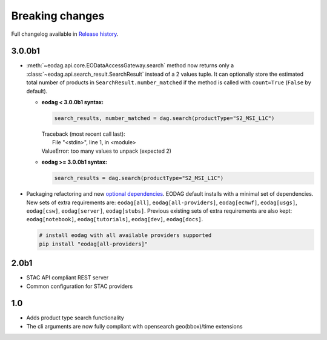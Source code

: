 Breaking changes
----------------

Full changelog available in `Release history <changelog.html>`_.

3.0.0b1
+++++++

* :meth:`~eodag.api.core.EODataAccessGateway.search` method now returns only a
  :class:`~eodag.api.search_result.SearchResult` instead of a 2 values tuple. It can optionally store the estimated
  total number of products in ``SearchResult.number_matched`` if the method is called with ``count=True``
  (``False`` by  default).

  * **eodag < 3.0.0b1 syntax:**

    .. code-block:: python

      search_results, number_matched = dag.search(productType="S2_MSI_L1C")

    |  Traceback (most recent call last):
    |    File "<stdin>", line 1, in <module>
    |  ValueError: too many values to unpack (expected 2)

  * **eodag >= 3.0.0b1 syntax:**

    .. code-block:: python

      search_results = dag.search(productType="S2_MSI_L1C")

* Packaging refactoring and new `optional dependencies
  <getting_started_guide/install.html#optional-dependencies>`_. EODAG default
  installs with a minimal set of dependencies.
  New sets of extra requirements are: ``eodag[all]``, ``eodag[all-providers]``, ``eodag[ecmwf]``, ``eodag[usgs]``,
  ``eodag[csw]``, ``eodag[server]``, ``eodag[stubs]``. Previous existing sets of extra requirements are also kept:
  ``eodag[notebook]``, ``eodag[tutorials]``, ``eodag[dev]``, ``eodag[docs]``.

  .. code-block:: sh

    # install eodag with all available providers supported
    pip install "eodag[all-providers]"

2.0b1
+++++

- STAC API compliant REST server
- Common configuration for STAC providers

1.0
+++

- Adds product type search functionality
- The cli arguments are now fully compliant with opensearch geo(bbox)/time extensions
